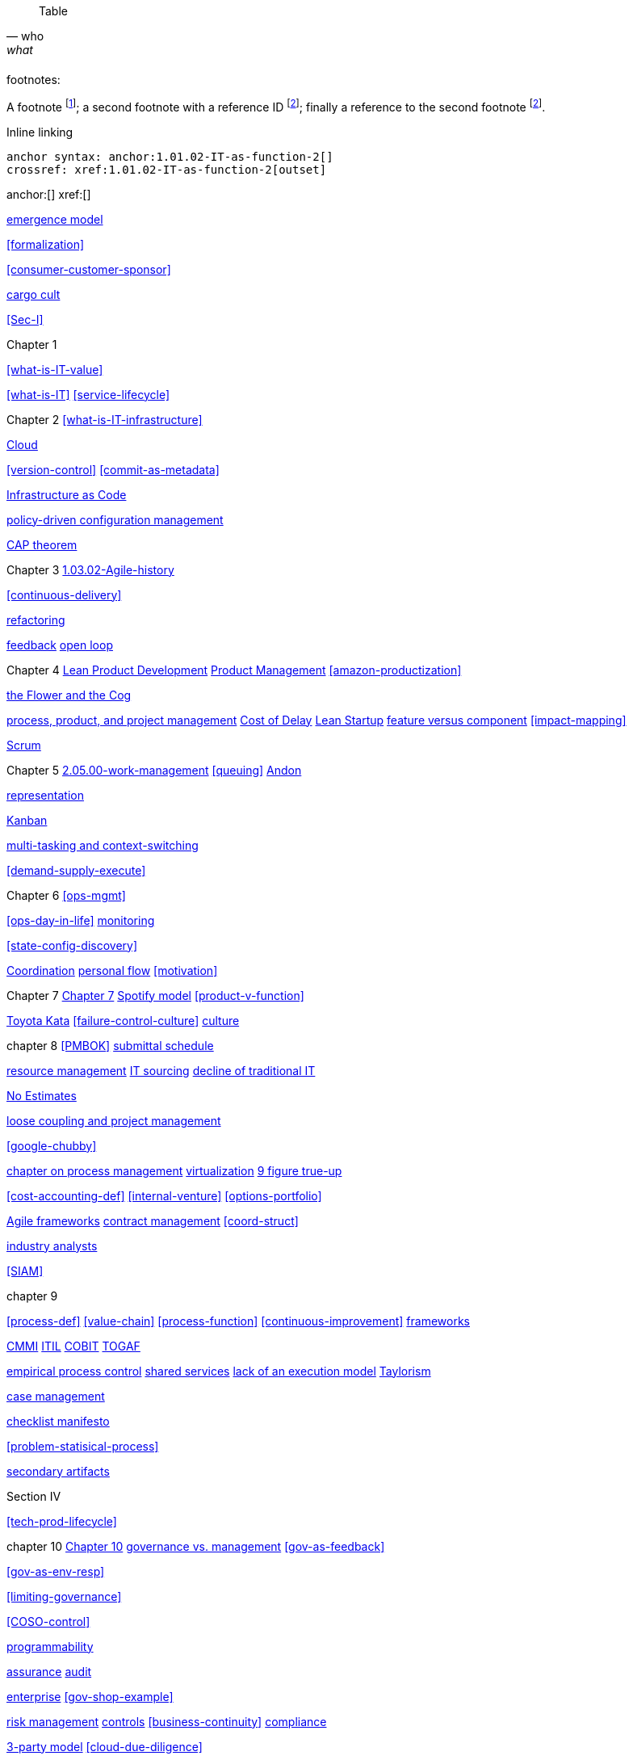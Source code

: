 
[quote, who, what]

ifdef::collaborator-draft[]
endif::collaborator-draft[]

ifdef::instructor-ed[]
endif::instructor-ed[]

ifdef::collaborator-draft[]

 ****
 *Collaborative*

  Status: This section is unstarted/WIP/1st draft/2nd draft as of 2016-_____.

  Needs:

 * Raise an link:https://github.com/dm-academy/aitm/issues[issue, window="_blank"] to comment
 * link:https://raw.githubusercontent.com/dm-academy/aitm/master/book/PATH_TO_FILE.adoc[Github source, window="_blank"]
 * link:https://github.com/dm-academy/aitm/blob/master/collaborator-instructions.adoc[Collaborator instructions, window="_blank"]
 ****

endif::collaborator-draft[]

Table

[cols="3*", options="header"]
|====
|||
|====

footnotes:

A footnote footnote:[An example footnote.];
a second footnote with a reference ID footnoteref:[note2,Second footnote.];
finally a reference to the second footnote footnoteref:[note2].

Inline linking

 anchor syntax: anchor:1.01.02-IT-as-function-2[]
 crossref: xref:1.01.02-IT-as-function-2[outset]

anchor:[]
xref:[]

xref:0.01-emergence[emergence model]

xref:formalization[]

xref:consumer-customer-sponsor[]

xref:cargo-cult[cargo cult]

xref:Sec-I[]

Chapter 1

xref:what-is-IT-value[]


xref:what-is-IT[]
xref:service-lifecycle[]


Chapter 2
xref:what-is-IT-infrastructure[]

xref:cloud[Cloud]

xref:version-control[]
xref:commit-as-metadata[]

xref:infracode[Infrastructure as Code]


xref:policy-config[policy-driven configuration management]

xref:CAP-theorem[CAP theorem]


Chapter 3
xref:1.03.02-Agile-history[]

xref:continuous-delivery[]

xref:refactoring[refactoring]

xref:2.00.01-feedback[feedback]
xref:2.00.1-open-loop[open loop]

Chapter 4
xref:2.04.04-lean-product-dev[Lean Product Development]
xref:2.04.00-product-mgmt[Product Management]
xref:amazon-productization[]

xref:flower-and-cog[the Flower and the Cog]

xref:2.04.01-process-project-product[process, product, and project management]
xref:cost-of-delay[Cost of Delay]
xref:lean-startup[Lean Startup]
xref:feature-v-component[feature versus component]
xref:impact-mapping[]

xref:2.0.4.03-scrum[Scrum]

Chapter 5
xref:2.05.00-work-management[]
xref:queuing[]
xref:andon[Andon]

xref:representation[representation]

xref:2.05.02-kanban[Kanban]

xref:multi-tasking[multi-tasking and context-switching]

xref:demand-supply-execute[]


Chapter 6
xref:ops-mgmt[]

xref:ops-day-in-life[]
xref:monitoring[monitoring]

xref:state-config-discovery[]


xref:Section-III-coordination[Coordination]
xref:personal-flow[personal flow]
xref:motivation[]

Chapter 7
xref:3.07.00-Chap-7[Chapter 7]
xref:spotify-model[Spotify model]
xref:product-v-function[]

xref:Toyota-Kata[Toyota Kata]
xref:failure-control-culture[]
xref:culture[culture]


chapter 8
xref:PMBOK[]
xref:submittal-schedule[submittal schedule]

xref:resource-mgmt[resource management]
xref:it-sourcing[IT sourcing]
xref:trad-IT-decline[decline of traditional IT]

xref:3.08.03-NoEstimates[No Estimates]

xref:loose-coupling-project[loose coupling and project management]

xref:google-chubby[]


xref:chap-process-mgmt[chapter on process management]
xref:virtualization[virtualization]
xref:9-figure-true-up[9 figure true-up]

xref:cost-accounting-def[]
xref:internal-venture[]
xref:options-portfolio[]


xref:Agile-frameworks[Agile frameworks]
xref:contract-mgmt[contract management]
xref:coord-struct[]

xref:industry-analysts[industry analysts]

xref:SIAM[]

chapter 9

xref:process-def[]
xref:value-chain[]
xref:process-function[]
xref:continuous-improvement[]
xref:frameworks[frameworks]

xref:CMMI[CMMI]
xref:ITIL[ITIL]
xref:COBIT[COBIT]
xref:TOGAF[TOGAF]

xref:empirical-process-control[empirical process control]
xref:shared-services[shared services]
xref:lack-execution-model[lack of an execution model]
xref:taylorism[Taylorism]

xref:case-mgmt[case management]

xref:checklist-manifesto[checklist manifesto]

xref:problem-statisical-process[]

xref:secondary-artifacts[secondary artifacts]


Section IV

xref:tech-prod-lifecycle[]


chapter 10
xref:gov-chap[Chapter 10]
xref:gov-v-mgmt[governance vs. management]
xref:gov-as-feedback[]

xref:gov-as-env-resp[]

xref:limiting-governance[]


xref:COSO-control[]

xref:programmability[programmability]


xref:assurance[assurance]
xref:audit[audit]

xref:enterprise[enterprise]
xref:gov-shop-example[]

xref:risk-management[risk management]
xref:controls[controls]
xref:business-continuity[]
xref:compliance[compliance]


xref:3-party-model[3-party model]
xref:cloud-due-diligence[]

xref:nist-nvd[]

xref:govarch[]

xref:security[security]
xref:4-level-info-classification[]
xref:security-taxonomy[]

xref:security-process[]
xref:sourcing-and-security[sourcing and security]

xref:IT-lifecycles[IT lifecycles]
xref:sourcing[sourcing]
xref:how-policy-begins[]
xref:enablers[]
xref:innovation-cycle[Innovation Cycle]

xref:simian-army[Simian Army]
xref:rigor-fallacy[]


chapter 11

xref:chap-ent-info-mgmt[]

xref:DMBOK[DMBOK]

xref:ontology-problem[ontology problem]


xref:system-of-record[System of Record]

xref:data-quality[data quality]


chapter 12
xref:deeper-TOGAF[A deeper look at TOGAF]
